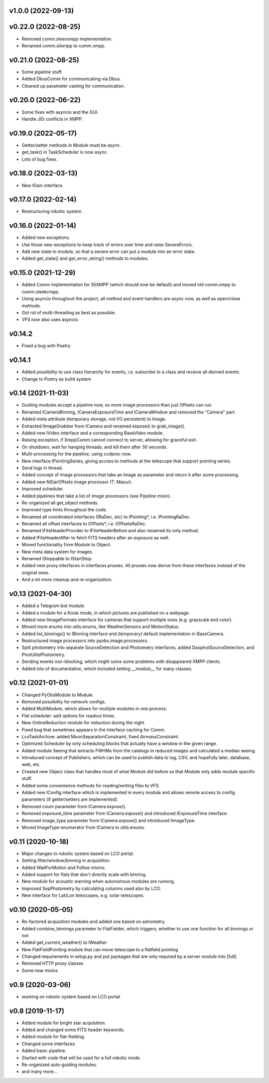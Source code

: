 v1.0.0 (2022-09-13)
*******************

v0.22.0 (2022-08-25)
********************
* Removed comm.sleexxmpp implementation.
* Renamed comm.slixmpp to comm.xmpp.

v0.21.0 (2022-08-25)
********************
* Some pipeline stuff.
* Added DbusComm for communicating via Dbus.
* Cleaned up parameter casting for communication.

v0.20.0 (2022-06-22)
********************
* Some fixes with asyncio and the GUI.
* Handle JID conflicts in XMPP.

v0.19.0 (2022-05-17)
********************
* Getter/setter methods in Module must be async.
* get_task() in TaskScheduler is now async.
* Lots of bug fixes.

v0.18.0 (2022-03-13)
********************
* New IGain interface.

v0.17.0 (2022-02-14)
********************
* Restructuring robotic system.

v0.16.0 (2022-01-14)
********************
* Added new exceptions.
* Use those new exceptions to keep track of errors over time and raise SevereErrors.
* Add new state to module, so that a severe error can put a module into an error state.
* Added get_state() and get_error_string() methods to modules.

v0.15.0 (2021-12-29)
********************
* Added Comm implementation for SliXMPP (which should now be default) and moved old comm.xmpp to comm.sleekcmpp.
* Using asyncio throughout the project, all method and event handlers are async now, as well as open/close methods.
* Got rid of multi-threading as best as possible.
* VFS now also uses asyncio.

v0.14.2
*******
* Fixed a bug with Poetry

v0.14.1
*******
* Added possibility to use class hierarchy for events, i.e. subscribe to a class and receive all derived events.
* Change to Poetry as build system

v0.14 (2021-11-03)
******************
* Guiding modules accept a pipeline now, so more image processors than just Offsets can run.
* Renamed ICameraBinning, ICameraExposureTime and ICameraWindow and removed the "Camera" part.
* Added meta attribute (temporary storage, not I/O persistent) to Image.
* Extracted IImageGrabber from ICamera and renamed expose() to grab_image().
* Added new IVideo interface and a corresponding BaseVideo module.
* Raising exception, if XmppComm cannot connect to server, allowing for graceful exit.
* On shutdown, wait for hanging threads, and kill them after 30 seconds.
* Multi-processing for the pipeline, using ccdproc now.
* New interface IPointingSeries, giving access to methods at the telescope that support pointing series.
* Send logs in thread.
* Added concept of image processors that take an Image as parameter and return it after some processing.
* Added new NStarOffsets image processor (T. Masur).
* Improved scheduler.
* Added pipelines that take a list of image processors (see Pipeline mixin).
* Re-organized all get_object methods.
* Improved type hints throughout the code.
* Renamed all coordinated interfaces (IRaDec, etc) to IPointing*, i.e. IPointingRaDec.
* Renamed all offset interfaces to IOffsets*, i.e. IOffsetsRaDec.
* Renamed IFitsHeaderProvider to IFitsHeaderBefore and also renamed its only method.
* Added IFitsHeaderAfter to fetch FITS headers after an exposure as well.
* Moved functionality from Module to Object.
* New meta data system for images.
* Renamed IStoppable to IStartStop.
* Added new proxy interfaces in interfaces.proxies. All proxies now derive from these interfaces instead of the 
  original ones.
* And a lot more cleanup and re-organization.


v0.13 (2021-04-30)
******************
* Added a Telegram bot module.
* Added a module for a Kiosk mode, in which pictures are published on a webpage.
* Added new IImageFormats interface for cameras that support multiple ones (e.g. grayscale and color).
* Moved more enums into utils.enums, like WeatherSensors and MotionStatus.
* Added list_binnings() to IBinning interface and (temporary) default implementation in BaseCamera.
* Restructured image processors into pyobs.image.processors.
* Split photometry into separate SourceDetection and Photometry interfaces, added DaophotSourceDetection, and 
  PhotUtilsPhotometry.
* Sending events non-blocking, which might solve some problems with disappeared XMPP clients.
* Added lots of documentation, which included setting `__module__` for many classes.


v0.12 (2021-01-01)
******************
* Changed PyObsModule to Module.
* Removed possibility for network configs.
* Added MultiModule, which allows for multiple modules in one process.
* Flat scheduler: add options for readout times.
* New OnlineReduction module for reduction during the night.
* Fixed bug that sometimes appears in the interface caching for Comm.
* LcoTaskArchive: added MoonSeparationConstraint, fixed AirmassConstraint.
* Optimized Scheduler by only scheduling blocks that actually have a window in the given range.
* Added module Seeing that extracts FWHMs from the catalogs in reduced images and calculated a median seeing.
* Introduced concept of Publishers, which can be used to publish data to log, CSV, and hopefully later, database, 
  web, etc.
* Created new Object class that handles most of what Module did before so that Module only adds module specific stuff.
* Added some convenience methods for reading/writing files to VFS.
* Added new IConfig interface which is implemented in every module and allows remote access to config parameters 
  (if getter/setters are implemented).
* Removed count parameter from ICamera.expose().
* Removed exposure_time parameter from ICamera.expose() and introduced IExposureTime interface.
* Removed image_type parameter from ICamera.expose() and introduced IImageType.
* Moved ImageType enumerator from ICamera to utils.enums.


v0.11 (2020-10-18)
******************
* Major changes to robotic system based on LCO portal.
* Setting filter/window/binning in acquisition.
* Added WaitForMotion and Follow mixins.
* Added support for flats that don't directly scale with binning.
* New module for acoustic warning when autonomous modules are running.
* Improved SepPhotometry by calculating columns used also by LCO.
* New interface for Lat/Lon telescopes, e.g. solar telescopes.


v0.10 (2020-05-05)
******************
* Re-factored acquisition modules and added one based on astrometry.
* Added combine_binnings parameter to FlatFielder, which triggers, whether to use one function for all binnings or not
* Added get_current_weather() to IWeather
* New FlatFieldPointing module that can move telescope to a flatfield pointing
* Changed requirements in setup.py and put packages that are only required by a server module into [full]
* Removed HTTP proxy classes
* Some new mixins


v0.9 (2020-03-06)
*****************
* working on robotic system based on LCO portal


v0.8 (2019-11-17)
*****************
* Added module for bright star acquisition.
* Added and changed some FITS header keywords.
* Added module for flat-fielding.
* Changed some interfaces.
* Added basic pipeline.
* Started with code that will be used for a full robotic mode.
* Re-organized auto-guiding modules.
* and many more...